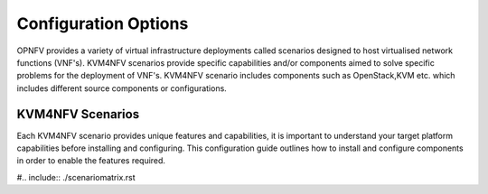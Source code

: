.. This work is licensed under a Creative Commons Attribution 4.0 International License.
.. http://creativecommons.org/licenses/by/4.0

======================
Configuration Options
======================

OPNFV provides a variety of virtual infrastructure deployments called scenarios
designed to host virtualised network functions (VNF's). KVM4NFV scenarios
provide specific capabilities and/or components aimed to solve specific
problems for the deployment of VNF's. KVM4NFV scenario includes components
such as OpenStack,KVM etc. which includes different source components or
configurations.

KVM4NFV Scenarios
------------------

Each KVM4NFV scenario provides unique features and capabilities, it is
important to understand your target platform capabilities before installing
and configuring. This configuration guide outlines how to install and
configure components in order to enable the features required.

#.. include:: ./scenariomatrix.rst
